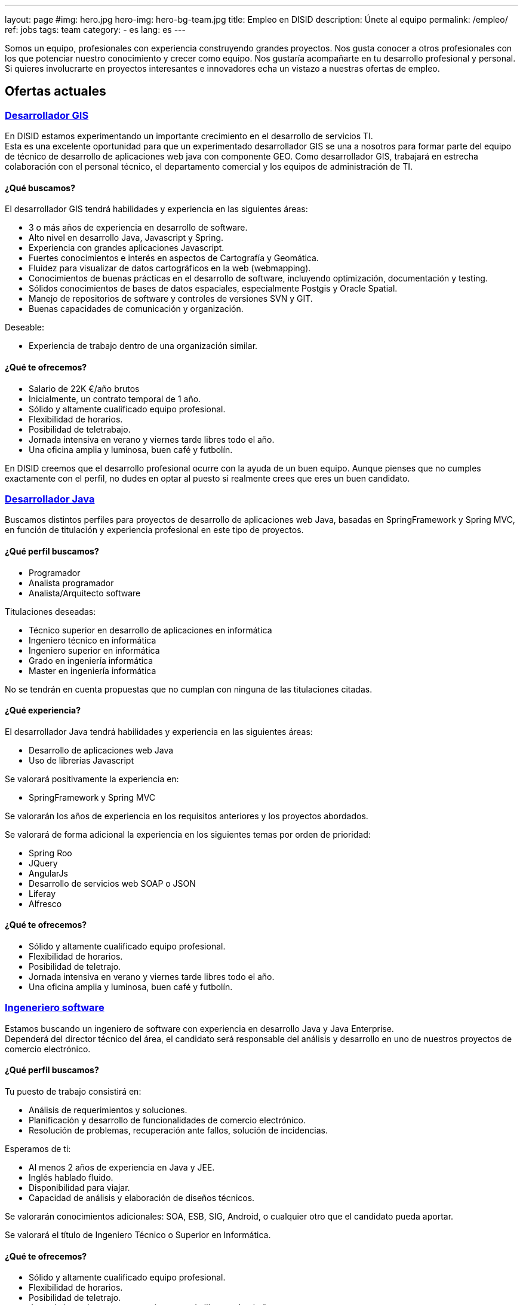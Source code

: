 ---
layout: page
#img: hero.jpg
hero-img: hero-bg-team.jpg
title: Empleo en DISID
description: Únete al equipo
permalink: /empleo/
ref: jobs
tags: team
category:
    - es
lang: es
---

Somos un equipo, profesionales con experiencia construyendo grandes proyectos.
Nos gusta conocer a otros profesionales con los que potenciar nuestro conocimiento
y crecer como equipo. Nos gustaría acompañarte en tu desarrollo profesional
y personal. Si quieres involucrarte en proyectos interesantes e innovadores
echa un vistazo a nuestras ofertas de empleo.

## Ofertas actuales

+++
<div class="panel-group" id="accordion" role="tablist" aria-multiselectable="true">
    <div class="panel panel-default">
        <div class="panel-heading" role="tab" id="headingOne">
            <h3 class="panel-title">
                <a class="collapsed" role="button" data-toggle="collapse" data-parent="#accordion" href="#collapseOne" aria-expanded="false" aria-controls="collapseOne">Desarrollador GIS </a>
            </h3>
        </div>
        <div id="collapseOne" class="panel-collapse collapse" role="tabpanel" aria-labelledby="headingOne">
            <div class="panel-body">
                <p>En DISID estamos experimentando un importante crecimiento en el desarrollo de servicios TI.<br>Esta es una excelente oportunidad para que un experimentado desarrollador GIS se una a nosotros para formar parte del equipo de técnico de desarrollo
                    de aplicaciones web java con componente GEO. Como desarrollador GIS, trabajará en estrecha colaboración con el personal técnico, el departamento comercial y los equipos de administración de TI.</p>
                <div class="col-sm-5">
                    <h4>¿Qué buscamos?</h4>
                    <p>El desarrollador GIS tendrá habilidades y experiencia en las siguientes áreas:</p>
                    <ul>
                        <li>3 o más años de experiencia en desarrollo de software.</li>
                        <li>Alto nivel en desarrollo Java, Javascript y Spring.</li>
                        <li>Experiencia con grandes aplicaciones Javascript.</li>
                        <li>Fuertes conocimientos e interés en aspectos de Cartografía y Geomática.</li>
                        <li>Fluidez para visualizar de datos cartográficos en la web (webmapping).</li>
                        <li>Conocimientos de buenas prácticas en el desarrollo de software, incluyendo optimización, documentación y testing.</li>
                        <li>Sólidos conocimientos de bases de datos espaciales, especialmente Postgis y Oracle Spatial.</li>
                        <li>Manejo de repositorios de software y controles de versiones SVN y GIT.</li>
                        <li>Buenas capacidades de comunicación y organización.</li>
                    </ul>
                    <p>Deseable:</p>
                    <ul>
                        <li>Experiencia de trabajo dentro de una organización similar.</li>
                    </ul>
                </div>
                <div class="col-sm-6 col-sm-offset-1 bg-light">
                    <h4>¿Qué te ofrecemos?</h4>
                    <ul>
                        <li>Salario de 22K €/año brutos</li>
                        <li>Inicialmente, un contrato temporal de 1 año.</li>
                        <li>Sólido y altamente cualificado equipo profesional.</li>
                        <li>Flexibilidad de horarios.</li>
                        <li>Posibilidad de teletrabajo.</li>
                        <li>Jornada intensiva en verano y viernes tarde libres todo el año.</li>
                        <li>Una oficina amplia y luminosa, buen café y futbolín.</li>
                    </ul>
                </div>
                <div class="clearfix">
                    <p>En DISID creemos que el desarrollo profesional ocurre con la ayuda de un buen equipo. Aunque pienses que no cumples exactamente con el perfil, no dudes en optar al puesto si realmente crees que eres un buen candidato.</p>
                </div>
            </div>
        </div>
        <div class="panel-heading" role="tab" id="headingTwo">
            <h3 class="panel-title">
                <a class="collapsed" role="button" data-toggle="collapse" data-parent="#accordion" href="#collapseTwo" aria-expanded="false" aria-controls="collapseTwo">Desarrollador Java </a>
            </h3>
        </div>
        <div id="collapseTwo" class="panel-collapse collapse" role="tabpanel" aria-labelledby="headingTwo">
            <div class="panel-body">
                <p>Buscamos distintos perfiles para proyectos de desarrollo de aplicaciones web Java, basadas en SpringFramework y Spring MVC, en función de titulación y experiencia profesional en este tipo de proyectos.</p>
                <div class="col-sm-5">
                    <h4>¿Qué perfil buscamos?</h4>
                    <ul>
                        <li>Programador</li>
                        <li>Analista programador</li>
                        <li>Analista/Arquitecto software</li>
                    </ul>
                    <p>Titulaciones deseadas:</p>
                    <ul>
                        <li>Técnico superior en desarrollo de aplicaciones en informática</li>
                        <li>Ingeniero técnico en informática </li>
                        <li>Ingeniero superior en informática</li>
                        <li>Grado en ingeniería informática</li>
                        <li>Master en ingeniería informática</li>
                    </ul>
                    <p>No se tendrán en cuenta propuestas que no cumplan con ninguna de las titulaciones citadas.</p>
                </div>
                <div class="col-sm-6 col-sm-offset-1 bg-light">
                    <h4>¿Qué experiencia?</h4>
                    <p>El desarrollador Java tendrá habilidades y experiencia en las siguientes áreas:</p>
                    <ul>
                        <li>Desarrollo de aplicaciones web Java</li>
                        <li>Uso de librerías Javascript</li>
                    </ul>
                    <p>Se valorará positivamente la experiencia en:</p>
                    <ul>
                        <li>SpringFramework y Spring MVC</li>
                    </ul>
                    <p>Se valorarán los años de experiencia en los requisitos anteriores y los proyectos abordados.</p>
                    <p>Se valorará de forma adicional la experiencia en los siguientes temas por orden de prioridad:</p>
                    <ul>
                        <li>Spring Roo</li>
                        <li>JQuery</li>
                        <li>AngularJs</li>
                        <li>Desarrollo de servicios web SOAP o JSON</li>
                        <li>Liferay</li>
                        <li>Alfresco</li>
                    </ul>
                </div>
                <div class="clearfix">
                    <h4>¿Qué te ofrecemos?</h4>
                    <ul>
                        <li>Sólido y altamente cualificado equipo profesional.</li>
                        <li>Flexibilidad de horarios.</li>
                        <li>Posibilidad de teletrajo.</li>
                        <li>Jornada intensiva en verano y viernes tarde libres todo el año.</li>
                        <li>Una oficina amplia y luminosa, buen café y futbolín.</li>
                    </ul>
                </div>
            </div>
        </div>
        <div class="panel-heading" role="tab" id="headingThree">
            <h3 class="panel-title">
                <a class="collapsed" role="button" data-toggle="collapse" data-parent="#accordion" href="#collapseThree" aria-expanded="false" aria-controls="collapseThree">Ingeneriero software </a>
            </h3>
        </div>
        <div id="collapseThree" class="panel-collapse collapse" role="tabpanel" aria-labelledby="headingThree">
            <div class="panel-body">
                <p>Estamos buscando un ingeniero de software con experiencia en desarrollo Java y Java Enterprise.<br>Dependerá del director técnico del área, el candidato será responsable del análisis y desarrollo en uno de nuestros proyectos de comercio
                    electrónico.
                </p>
                <div class="col-sm-5">
                    <h4>¿Qué perfil buscamos?</h4>
                    <p>Tu puesto de trabajo consistirá en:</p>
                    <ul>
                        <li>Análisis de requerimientos y soluciones.</li>
                        <li>Planificación y desarrollo de funcionalidades de comercio electrónico.</li>
                        <li>Resolución de problemas, recuperación ante fallos, solución de incidencias.</li>
                    </ul>
                    <p>Esperamos de ti:</p>
                    <ul>
                        <li>Al menos 2 años de experiencia en Java y JEE.</li>
                        <li>Inglés hablado fluido.</li>
                        <li>Disponibilidad para viajar.</li>
                        <li>Capacidad de análisis y elaboración de diseños técnicos.</li>
                    </ul>
                    <p>Se valorarán conocimientos adicionales: SOA, ESB, SIG, Android, o cualquier otro que el candidato pueda aportar.</p>
                    <p>Se valorará el título de Ingeniero Técnico o Superior en Informática.</p>
                </div>
                <div class="col-sm-6 col-sm-offset-1 bg-light">
                    <h4>¿Qué te ofrecemos?</h4>
                    <ul>
                        <li>Sólido y altamente cualificado equipo profesional.</li>
                        <li>Flexibilidad de horarios.</li>
                        <li>Posibilidad de teletrajo.</li>
                        <li>Jornada intensiva en verano y viernes tarde libres todo el año.</li>
                        <li>Una oficina amplia y luminosa, buen café y futbolín.</li>
                    </ul>
                    <p>En DISID creemos que el desarrollo profesional ocurre con la ayuda de un buen equipo. Aunque pienses que no cumples exactamente con el perfil, no dudes en optar al puesto si realmente crees que eres un buen candidato.</p>
                </div>
            </div>
        </div>
    </div>
+++

[.col-sm-6.col-sm-offset-5]
## Un gran equipo y un gran ambiente de trabajo.

Te unirás a un equipo lleno de
energía con amplia experiencia. Trabajarás en un ambiente dinámico.
Formarás parte de una compañía en crecimiento. DISID desarrolla soluciones de
tecnologías de la información para ayudar a mejorar los negocios de nuestros
clientes. Un pasado con éxitos y un futuro prometedor, con desafíos muy
interesantes para los profesionales adecuados.
